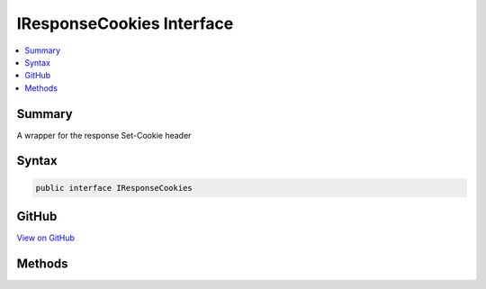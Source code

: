 

IResponseCookies Interface
==========================



.. contents:: 
   :local:



Summary
-------

A wrapper for the response Set-Cookie header











Syntax
------

.. code-block:: csharp

   public interface IResponseCookies





GitHub
------

`View on GitHub <https://github.com/aspnet/apidocs/blob/master/aspnet/httpabstractions/src/Microsoft.AspNet.Http.Abstractions/IResponseCookies.cs>`_





.. dn:interface:: Microsoft.AspNet.Http.IResponseCookies

Methods
-------

.. dn:interface:: Microsoft.AspNet.Http.IResponseCookies
    :noindex:
    :hidden:

    
    .. dn:method:: Microsoft.AspNet.Http.IResponseCookies.Append(System.String, System.String)
    
        
    
        Add a new cookie and value
    
        
        
        
        :type key: System.String
        
        
        :type value: System.String
    
        
        .. code-block:: csharp
    
           void Append(string key, string value)
    
    .. dn:method:: Microsoft.AspNet.Http.IResponseCookies.Append(System.String, System.String, Microsoft.AspNet.Http.CookieOptions)
    
        
    
        Add a new cookie
    
        
        
        
        :type key: System.String
        
        
        :type value: System.String
        
        
        :type options: Microsoft.AspNet.Http.CookieOptions
    
        
        .. code-block:: csharp
    
           void Append(string key, string value, CookieOptions options)
    
    .. dn:method:: Microsoft.AspNet.Http.IResponseCookies.Delete(System.String)
    
        
    
        Sets an expired cookie
    
        
        
        
        :type key: System.String
    
        
        .. code-block:: csharp
    
           void Delete(string key)
    
    .. dn:method:: Microsoft.AspNet.Http.IResponseCookies.Delete(System.String, Microsoft.AspNet.Http.CookieOptions)
    
        
    
        Sets an expired cookie
    
        
        
        
        :type key: System.String
        
        
        :type options: Microsoft.AspNet.Http.CookieOptions
    
        
        .. code-block:: csharp
    
           void Delete(string key, CookieOptions options)
    

